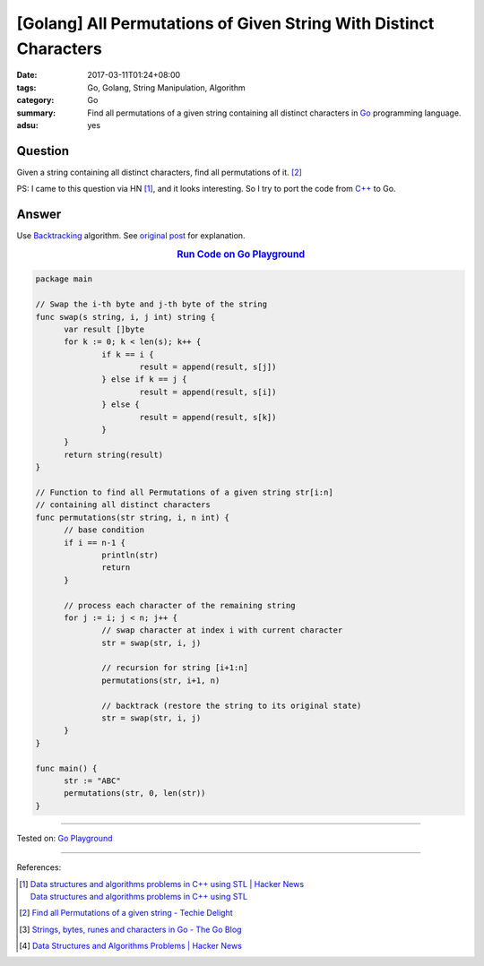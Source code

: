 [Golang] All Permutations of Given String With Distinct Characters
##################################################################

:date: 2017-03-11T01:24+08:00
:tags: Go, Golang, String Manipulation, Algorithm
:category: Go
:summary: Find all permutations of a given string containing all distinct
          characters in Go_ programming language.
:adsu: yes


Question
++++++++

Given a string containing all distinct characters, find all permutations of it.
[2]_

PS: I came to this question via HN [1]_, and it looks interesting. So I try to
port the code from `C++`_ to Go.

Answer
++++++

Use Backtracking_ algorithm. See `original post`_ for explanation.

.. rubric:: `Run Code on Go Playground <https://play.golang.org/p/TC39OY3euz>`_
      :class: align-center

.. code-block:: go

  package main

  // Swap the i-th byte and j-th byte of the string
  func swap(s string, i, j int) string {
  	var result []byte
  	for k := 0; k < len(s); k++ {
  		if k == i {
  			result = append(result, s[j])
  		} else if k == j {
  			result = append(result, s[i])
  		} else {
  			result = append(result, s[k])
  		}
  	}
  	return string(result)
  }

  // Function to find all Permutations of a given string str[i:n]
  // containing all distinct characters
  func permutations(str string, i, n int) {
  	// base condition
  	if i == n-1 {
  		println(str)
  		return
  	}

  	// process each character of the remaining string
  	for j := i; j < n; j++ {
  		// swap character at index i with current character
  		str = swap(str, i, j)

  		// recursion for string [i+1:n]
  		permutations(str, i+1, n)

  		// backtrack (restore the string to its original state)
  		str = swap(str, i, j)
  	}
  }

  func main() {
  	str := "ABC"
  	permutations(str, 0, len(str))
  }

.. adsu:: 2

----

Tested on: `Go Playground`_

----

References:

.. [1] | `Data structures and algorithms problems in C++ using STL | Hacker News <https://news.ycombinator.com/item?id=13836714>`_
       | `Data structures and algorithms problems in C++ using STL <http://www.techiedelight.com/data-structures-and-algorithms-interview-questions-stl/>`_
.. [2] `Find all Permutations of a given string - Techie Delight <http://www.techiedelight.com/find-permutations-given-string/>`_
.. [3] `Strings, bytes, runes and characters in Go - The Go Blog <https://blog.golang.org/strings>`_
.. [4] `Data Structures and Algorithms Problems | Hacker News <https://news.ycombinator.com/item?id=14043891>`_

.. _Go: https://golang.org/
.. _Golang: https://golang.org/
.. _C++: https://www.google.com/search?q=C%2B%2B
.. _backtracking: https://www.google.com/search?q=backtracking
.. _Go Playground: https://play.golang.org/
.. _original post: http://www.techiedelight.com/find-permutations-given-string/
